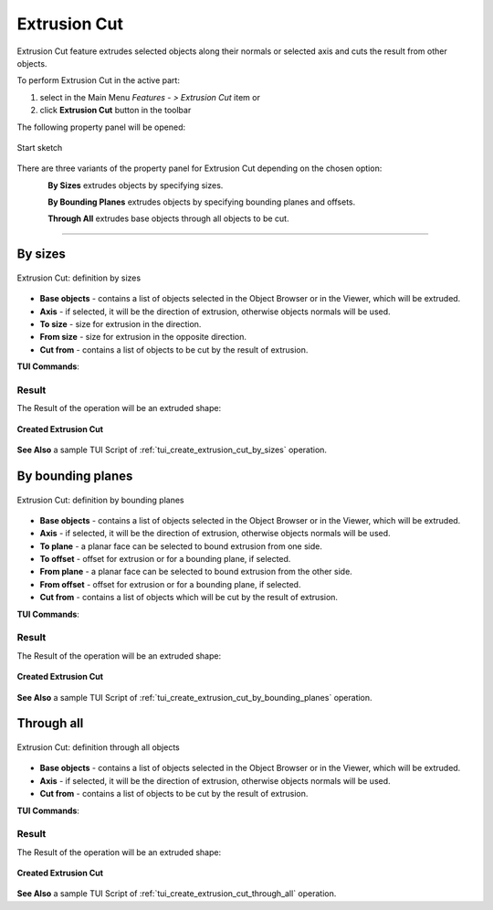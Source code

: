 .. |extrusion_cut_btn.icon|    image:: images/extrusion_cut_btn.png

Extrusion Cut
=============

Extrusion Cut feature extrudes selected objects along their normals or selected axis and cuts the result from other objects.

To perform Extrusion Cut in the active part:

#. select in the Main Menu *Features - > Extrusion Cut* item  or
#. click |extrusion_cut_btn.icon| **Extrusion Cut** button in the toolbar

The following property panel will be opened:

.. figure:: images/StartSketch.png
   :align: center

   Start sketch

There are three variants of the property panel for Extrusion Cut depending on the chosen option:

.. figure:: images/extrusion_by_sizes.png
   :align: left
   :height: 24px

**By Sizes** extrudes objects by specifying sizes.

.. figure:: images/extrusion_by_bounding_planes.png
   :align: left
   :height: 24px

**By Bounding Planes** extrudes objects by specifying bounding planes and offsets.

.. figure:: images/extrusion_through_all.png
   :align: left
   :height: 24px

**Through All** extrudes base objects through all objects to be cut.

--------------------------------------------------------------------------------

By sizes
--------

.. figure:: images/ExtrusionCut1.png
   :align: center

   Extrusion Cut: definition by sizes

- **Base objects** - contains a list of objects selected in the Object Browser or in the Viewer, which will be extruded.
- **Axis** - if selected, it will be the direction of extrusion, otherwise objects normals will be used.
- **To size**  - size for extrusion in the direction.
- **From size** - size for extrusion in the opposite direction.
- **Cut from** - contains a list of objects to be cut by the result of extrusion.

**TUI Commands**:  

.. py:function:: model.addExtrusionCut(part, objectsToExtrude, size, objectsToCut)

    :param part: The current part object.
    :param list: A list of objects for extrusion.
    :param number: Size of extrucion.
    :param list: A list of objects to cut from.
    :return: Created object.

.. py:function:: model.addExtrusionCut(part, objects, direction, size, objectsToCut)

    :param part: The current part object.
    :param list: A list of objects for extrusion.
    :param object: A direction of extrusion
    :param number: Size of extrucion.
    :param list: A list of objects to cut from.
    :return: Created object.

.. py:function:: model.addExtrusionCut(part, objects, toSize, fromSize, objectsToCut)

    :param part: The current part object.
    :param list: A list of objects for extrusion.
    :param number: "Size to" value.
    :param number: "Size from" value.
    :param list: A list of objects to cut from.
    :return: Created object.

.. py:function:: model.addExtrusionCut(part, objects, direction, toSize, fromSize, objectsToCut)

    :param part: The current part object.
    :param list: A list of objects for extrusion.
    :param object: A direction of extrusion
    :param number: "Size to" value.
    :param number: "Size from" value.
    :param list: A list of objects to cut from.
    :return: Created object.

Result
""""""

The Result of the operation will be an extruded shape:

.. figure:: images/extrusion_cut_by_sizes_result.png
   :align: center

   **Created Extrusion Cut**

**See Also** a sample TUI Script of :ref:`tui_create_extrusion_cut_by_sizes` operation.

By bounding planes
------------------

.. figure:: images/ExtrusionCut2.png
   :align: center

   Extrusion Cut: definition by bounding planes

- **Base objects** - contains a list of objects selected in the Object Browser or in the Viewer, which will be extruded.
- **Axis** - if selected, it will be the direction of extrusion, otherwise objects normals will be used.
- **To plane** - a planar face can be selected to bound extrusion from one side.
- **To offset** - offset for extrusion or for a bounding plane, if selected.
- **From plane** - a planar face can be selected to bound extrusion from the other side.
- **From offset** - offset for extrusion or for a bounding plane, if selected.
- **Cut from** - contains a list of objects which will be cut by the result of extrusion.

**TUI Commands**:

.. py:function:: model.addExtrusionCut(part, objects, toObject, toOffset, fromObject, fromOffset, objectsToCut)

    :param part: The current part object.
    :param list: A list of objects for extrusion.
    :param object: "To object".
    :param number: "Offset to" value.
    :param object: "From object".
    :param number: "Offset from" value.
    :param list: A list of objects to cut from.
    :return: Created object.

.. py:function:: model.addExtrusionCut(part, objects, direction, toObject, toOffset, fromObject, fromOffset, objectsToCut)

    :param part: The current part object.
    :param list: A list of objects for extrusion.
    :param object: A direction of extrusion
    :param object: "To object".
    :param number: "Offset to" value.
    :param object: "From object".
    :param number: "Offset from" value.
    :param list: A list of objects to cut from.
    :return: Created object.

Result
""""""

The Result of the operation will be an extruded shape:

.. figure:: images/extrusion_cut_by_bounding_planes_result.png
   :align: center

   **Created Extrusion Cut**

**See Also** a sample TUI Script of :ref:`tui_create_extrusion_cut_by_bounding_planes` operation.

Through all
-----------

.. figure:: images/ExtrusionCut3.png
   :align: center

   Extrusion Cut: definition through all objects

- **Base objects** - contains a list of objects selected in the Object Browser or in the Viewer, which will be extruded.
- **Axis** - if selected, it will be the direction of extrusion, otherwise objects normals will be used.
- **Cut from** - contains a list of objects to be cut by the result of extrusion.

**TUI Commands**:  

.. py:function:: model.addExtrusionCut(part, objectsToExtrude, objectsToCut)

    :param part: The current part object.
    :param list: A list of objects for extrusion.
    :param list: A list of objects to cut from.
    :return: Created object.

.. py:function:: model.addExtrusionCut(part, objects, direction, objectsToCut)

    :param part: The current part object.
    :param list: A list of objects for extrusion.
    :param object: A direction of extrusion
    :param list: A list of objects to cut from.
    :return: Created object.

Result
""""""

The Result of the operation will be an extruded shape:

.. figure:: images/extrusion_cut_through_all_result.png
   :align: center

   **Created Extrusion Cut**

**See Also** a sample TUI Script of :ref:`tui_create_extrusion_cut_through_all` operation.
